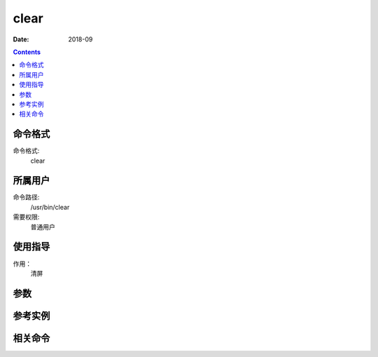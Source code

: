 .. _clear-cmd:

======================================================================================================================================================
clear
======================================================================================================================================================



:Date: 2018-09

.. contents::


.. _clear-format:

命令格式
======================================================================================================================================================

命令格式:
    clear

.. _clear-user:

所属用户
======================================================================================================================================================

命令路径:
    /usr/bin/clear

需要权限:
    普通用户


.. _clear-guid:

使用指导
======================================================================================================================================================

作用：
    清屏


.. _clear-args:

参数
======================================================================================================================================================



.. _clear-instance:

参考实例
======================================================================================================================================================



.. _clear-relevant:

相关命令
======================================================================================================================================================








